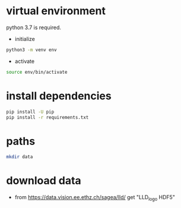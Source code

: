 * virtual environment

python 3.7 is required.

- initialize

#+BEGIN_SRC sh
python3 -m venv env
#+END_SRC

- activate

#+BEGIN_SRC sh
source env/bin/activate
#+END_SRC

* install dependencies

#+BEGIN_SRC sh
pip install -U pip
pip install -r requirements.txt
#+END_SRC

* paths

#+BEGIN_SRC sh
mkdir data
#+END_SRC


* download data
- from https://data.vision.ee.ethz.ch/sagea/lld/ get "LLD_logo HDF5"
